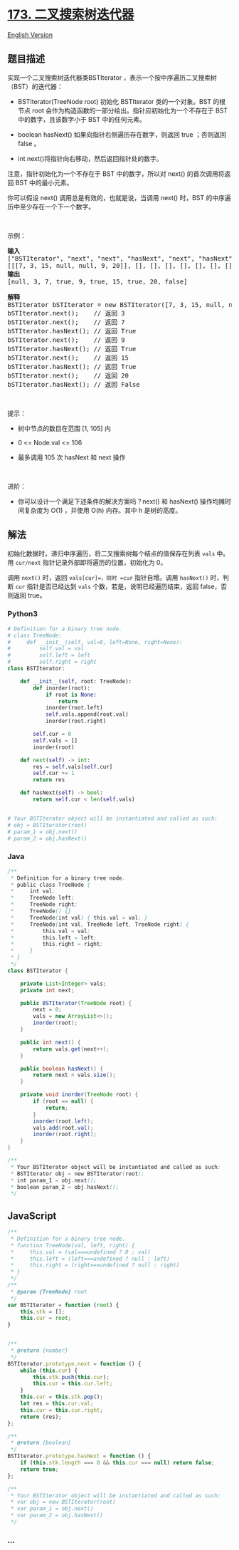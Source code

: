 * [[https://leetcode-cn.com/problems/binary-search-tree-iterator][173.
二叉搜索树迭代器]]
  :PROPERTIES:
  :CUSTOM_ID: 二叉搜索树迭代器
  :END:
[[./solution/0100-0199/0173.Binary Search Tree Iterator/README_EN.org][English
Version]]

** 题目描述
   :PROPERTIES:
   :CUSTOM_ID: 题目描述
   :END:

#+begin_html
  <!-- 这里写题目描述 -->
#+end_html

实现一个二叉搜索树迭代器类BSTIterator
，表示一个按中序遍历二叉搜索树（BST）的迭代器：

#+begin_html
  <ul>
#+end_html

#+begin_html
  <li>
#+end_html

BSTIterator(TreeNode root) 初始化 BSTIterator 类的一个对象。BST 的根节点
root 会作为构造函数的一部分给出。指针应初始化为一个不存在于 BST
中的数字，且该数字小于 BST 中的任何元素。

#+begin_html
  </li>
#+end_html

#+begin_html
  <li>
#+end_html

boolean hasNext() 如果向指针右侧遍历存在数字，则返回 true ；否则返回
false 。

#+begin_html
  </li>
#+end_html

#+begin_html
  <li>
#+end_html

int next()将指针向右移动，然后返回指针处的数字。

#+begin_html
  </li>
#+end_html

#+begin_html
  </ul>
#+end_html

#+begin_html
  <p>
#+end_html

注意，指针初始化为一个不存在于 BST 中的数字，所以对 next()
的首次调用将返回 BST 中的最小元素。

#+begin_html
  </p>
#+end_html

#+begin_html
  <p>
#+end_html

你可以假设 next() 调用总是有效的，也就是说，当调用 next() 时，BST
的中序遍历中至少存在一个下一个数字。

#+begin_html
  </p>
#+end_html

#+begin_html
  <p>
#+end_html

 

#+begin_html
  </p>
#+end_html

#+begin_html
  <p>
#+end_html

示例：

#+begin_html
  </p>
#+end_html

#+begin_html
  <pre>
  <strong>输入</strong>
  ["BSTIterator", "next", "next", "hasNext", "next", "hasNext", "next", "hasNext", "next", "hasNext"]
  [[[7, 3, 15, null, null, 9, 20]], [], [], [], [], [], [], [], [], []]
  <strong>输出</strong>
  [null, 3, 7, true, 9, true, 15, true, 20, false]

  <strong>解释</strong>
  BSTIterator bSTIterator = new BSTIterator([7, 3, 15, null, null, 9, 20]);
  bSTIterator.next();    // 返回 3
  bSTIterator.next();    // 返回 7
  bSTIterator.hasNext(); // 返回 True
  bSTIterator.next();    // 返回 9
  bSTIterator.hasNext(); // 返回 True
  bSTIterator.next();    // 返回 15
  bSTIterator.hasNext(); // 返回 True
  bSTIterator.next();    // 返回 20
  bSTIterator.hasNext(); // 返回 False
  </pre>
#+end_html

#+begin_html
  <p>
#+end_html

 

#+begin_html
  </p>
#+end_html

#+begin_html
  <p>
#+end_html

提示：

#+begin_html
  </p>
#+end_html

#+begin_html
  <ul>
#+end_html

#+begin_html
  <li>
#+end_html

树中节点的数目在范围 [1, 105] 内

#+begin_html
  </li>
#+end_html

#+begin_html
  <li>
#+end_html

0 <= Node.val <= 106

#+begin_html
  </li>
#+end_html

#+begin_html
  <li>
#+end_html

最多调用 105 次 hasNext 和 next 操作

#+begin_html
  </li>
#+end_html

#+begin_html
  </ul>
#+end_html

#+begin_html
  <p>
#+end_html

 

#+begin_html
  </p>
#+end_html

#+begin_html
  <p>
#+end_html

进阶：

#+begin_html
  </p>
#+end_html

#+begin_html
  <ul>
#+end_html

#+begin_html
  <li>
#+end_html

你可以设计一个满足下述条件的解决方案吗？next() 和 hasNext()
操作均摊时间复杂度为 O(1) ，并使用 O(h) 内存。其中 h 是树的高度。

#+begin_html
  </li>
#+end_html

#+begin_html
  </ul>
#+end_html

** 解法
   :PROPERTIES:
   :CUSTOM_ID: 解法
   :END:

#+begin_html
  <!-- 这里可写通用的实现逻辑 -->
#+end_html

初始化数据时，递归中序遍历，将二叉搜索树每个结点的值保存在列表 =vals=
中。用 =cur/next= 指针记录外部即将遍历的位置，初始化为 0。

调用 =next()= 时，返回 =vals[cur]=，同时 =cur= 指针自增。调用
=hasNext()= 时，判断 =cur= 指针是否已经达到 =vals=
个数，若是，说明已经遍历结束，返回 false，否则返回 true。

#+begin_html
  <!-- tabs:start -->
#+end_html

*** *Python3*
    :PROPERTIES:
    :CUSTOM_ID: python3
    :END:

#+begin_html
  <!-- 这里可写当前语言的特殊实现逻辑 -->
#+end_html

#+begin_src python
  # Definition for a binary tree node.
  # class TreeNode:
  #     def __init__(self, val=0, left=None, right=None):
  #         self.val = val
  #         self.left = left
  #         self.right = right
  class BSTIterator:

      def __init__(self, root: TreeNode):
          def inorder(root):
              if root is None:
                  return
              inorder(root.left)
              self.vals.append(root.val)
              inorder(root.right)

          self.cur = 0
          self.vals = []
          inorder(root)

      def next(self) -> int:
          res = self.vals[self.cur]
          self.cur += 1
          return res

      def hasNext(self) -> bool:
          return self.cur < len(self.vals)


  # Your BSTIterator object will be instantiated and called as such:
  # obj = BSTIterator(root)
  # param_1 = obj.next()
  # param_2 = obj.hasNext()
#+end_src

*** *Java*
    :PROPERTIES:
    :CUSTOM_ID: java
    :END:

#+begin_html
  <!-- 这里可写当前语言的特殊实现逻辑 -->
#+end_html

#+begin_src java
  /**
   * Definition for a binary tree node.
   * public class TreeNode {
   *     int val;
   *     TreeNode left;
   *     TreeNode right;
   *     TreeNode() {}
   *     TreeNode(int val) { this.val = val; }
   *     TreeNode(int val, TreeNode left, TreeNode right) {
   *         this.val = val;
   *         this.left = left;
   *         this.right = right;
   *     }
   * }
   */
  class BSTIterator {

      private List<Integer> vals;
      private int next;

      public BSTIterator(TreeNode root) {
          next = 0;
          vals = new ArrayList<>();
          inorder(root);
      }

      public int next() {
          return vals.get(next++);
      }

      public boolean hasNext() {
          return next < vals.size();
      }

      private void inorder(TreeNode root) {
          if (root == null) {
              return;
          }
          inorder(root.left);
          vals.add(root.val);
          inorder(root.right);
      }
  }

  /**
   * Your BSTIterator object will be instantiated and called as such:
   * BSTIterator obj = new BSTIterator(root);
   * int param_1 = obj.next();
   * boolean param_2 = obj.hasNext();
   */
#+end_src

** *JavaScript*
   :PROPERTIES:
   :CUSTOM_ID: javascript
   :END:
#+begin_src js
  /**
   * Definition for a binary tree node.
   * function TreeNode(val, left, right) {
   *     this.val = (val===undefined ? 0 : val)
   *     this.left = (left===undefined ? null : left)
   *     this.right = (right===undefined ? null : right)
   * }
   */
  /**
   * @param {TreeNode} root
   */
  var BSTIterator = function (root) {
      this.stk = [];
      this.cur = root;
  }


  /**
   * @return {number}
   */
  BSTIterator.prototype.next = function () {
      while (this.cur) {
          this.stk.push(this.cur);
          this.cur = this.cur.left;
      }
      this.cur = this.stk.pop();
      let res = this.cur.val;
      this.cur = this.cur.right;
      return (res);
  };

  /**
   * @return {boolean}
   */
  BSTIterator.prototype.hasNext = function () {
      if (this.stk.length === 0 && this.cur === null) return false;
      return true;
  };

  /**
   * Your BSTIterator object will be instantiated and called as such:
   * var obj = new BSTIterator(root)
   * var param_1 = obj.next()
   * var param_2 = obj.hasNext()
   */
#+end_src

*** *...*
    :PROPERTIES:
    :CUSTOM_ID: section
    :END:
#+begin_example
#+end_example

#+begin_html
  <!-- tabs:end -->
#+end_html
